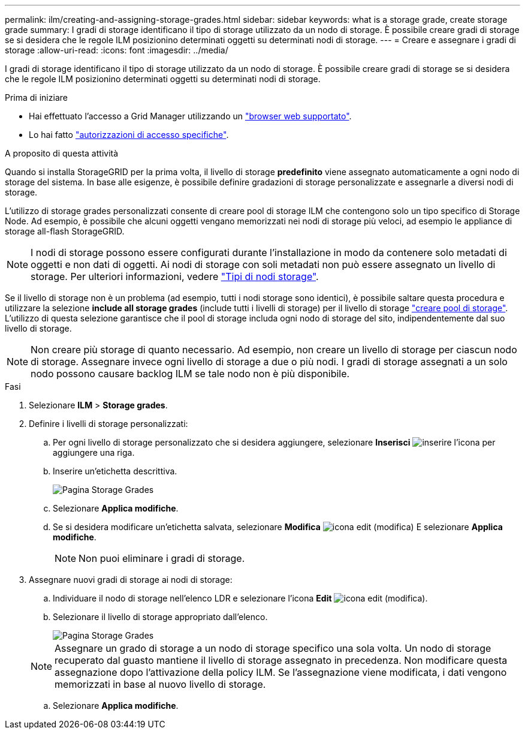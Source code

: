 ---
permalink: ilm/creating-and-assigning-storage-grades.html 
sidebar: sidebar 
keywords: what is a storage grade, create storage grade 
summary: I gradi di storage identificano il tipo di storage utilizzato da un nodo di storage. È possibile creare gradi di storage se si desidera che le regole ILM posizionino determinati oggetti su determinati nodi di storage. 
---
= Creare e assegnare i gradi di storage
:allow-uri-read: 
:icons: font
:imagesdir: ../media/


[role="lead"]
I gradi di storage identificano il tipo di storage utilizzato da un nodo di storage. È possibile creare gradi di storage se si desidera che le regole ILM posizionino determinati oggetti su determinati nodi di storage.

.Prima di iniziare
* Hai effettuato l'accesso a Grid Manager utilizzando un link:../admin/web-browser-requirements.html["browser web supportato"].
* Lo hai fatto link:../admin/admin-group-permissions.html["autorizzazioni di accesso specifiche"].


.A proposito di questa attività
Quando si installa StorageGRID per la prima volta, il livello di storage *predefinito* viene assegnato automaticamente a ogni nodo di storage del sistema. In base alle esigenze, è possibile definire gradazioni di storage personalizzate e assegnarle a diversi nodi di storage.

L'utilizzo di storage grades personalizzati consente di creare pool di storage ILM che contengono solo un tipo specifico di Storage Node. Ad esempio, è possibile che alcuni oggetti vengano memorizzati nei nodi di storage più veloci, ad esempio le appliance di storage all-flash StorageGRID.


NOTE: I nodi di storage possono essere configurati durante l'installazione in modo da contenere solo metadati di oggetti e non dati di oggetti. Ai nodi di storage con soli metadati non può essere assegnato un livello di storage. Per ulteriori informazioni, vedere link:../primer/what-storage-node-is.html#types-of-storage-nodes["Tipi di nodi storage"].

Se il livello di storage non è un problema (ad esempio, tutti i nodi storage sono identici), è possibile saltare questa procedura e utilizzare la selezione *include all storage grades* (include tutti i livelli di storage) per il livello di storage link:creating-storage-pool.html["creare pool di storage"]. L'utilizzo di questa selezione garantisce che il pool di storage includa ogni nodo di storage del sito, indipendentemente dal suo livello di storage.


NOTE: Non creare più storage di quanto necessario. Ad esempio, non creare un livello di storage per ciascun nodo di storage. Assegnare invece ogni livello di storage a due o più nodi. I gradi di storage assegnati a un solo nodo possono causare backlog ILM se tale nodo non è più disponibile.

.Fasi
. Selezionare *ILM* > *Storage grades*.
. Definire i livelli di storage personalizzati:
+
.. Per ogni livello di storage personalizzato che si desidera aggiungere, selezionare *Inserisci* image:../media/icon_nms_insert.gif["inserire l'icona"] per aggiungere una riga.
.. Inserire un'etichetta descrittiva.
+
image::../media/editing_storage_grades.gif[Pagina Storage Grades]

.. Selezionare *Applica modifiche*.
.. Se si desidera modificare un'etichetta salvata, selezionare *Modifica* image:../media/icon_nms_edit.gif["icona edit (modifica)"] E selezionare *Applica modifiche*.
+

NOTE: Non puoi eliminare i gradi di storage.



. Assegnare nuovi gradi di storage ai nodi di storage:
+
.. Individuare il nodo di storage nell'elenco LDR e selezionare l'icona *Edit* image:../media/icon_nms_edit.gif["icona edit (modifica)"].
.. Selezionare il livello di storage appropriato dall'elenco.
+
image::../media/assigning_storage_grades_to_storage_nodes.gif[Pagina Storage Grades]

+

NOTE: Assegnare un grado di storage a un nodo di storage specifico una sola volta. Un nodo di storage recuperato dal guasto mantiene il livello di storage assegnato in precedenza. Non modificare questa assegnazione dopo l'attivazione della policy ILM. Se l'assegnazione viene modificata, i dati vengono memorizzati in base al nuovo livello di storage.

.. Selezionare *Applica modifiche*.



